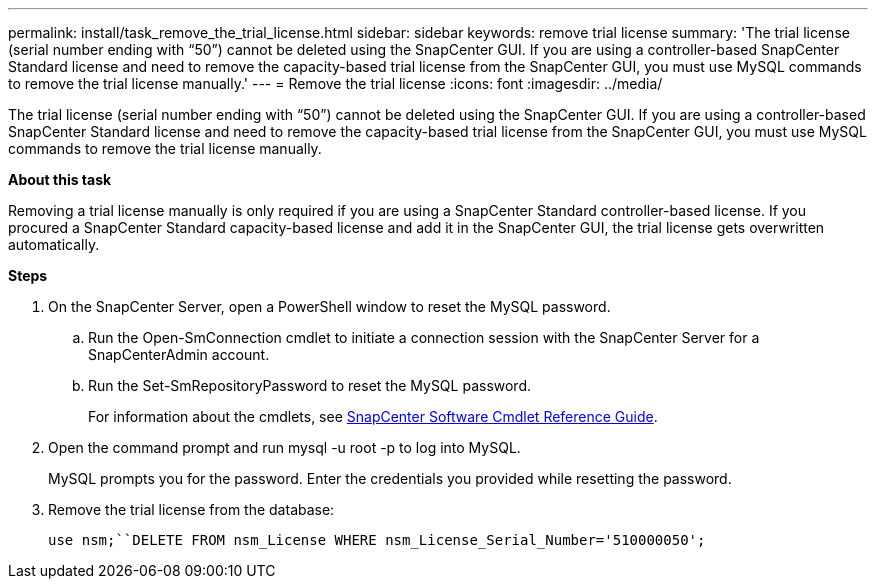 ---
permalink: install/task_remove_the_trial_license.html
sidebar: sidebar
keywords: remove trial license
summary: 'The trial license (serial number ending with “50”) cannot be deleted using the SnapCenter GUI. If you are using a controller-based SnapCenter Standard license and need to remove the capacity-based trial license from the SnapCenter GUI, you must use MySQL commands to remove the trial license manually.'
---
= Remove the trial license
:icons: font
:imagesdir: ../media/

[.lead]
The trial license (serial number ending with "`50`") cannot be deleted using the SnapCenter GUI. If you are using a controller-based SnapCenter Standard license and need to remove the capacity-based trial license from the SnapCenter GUI, you must use MySQL commands to remove the trial license manually.

*About this task*

Removing a trial license manually is only required if you are using a SnapCenter Standard controller-based license. If you procured a SnapCenter Standard capacity-based license and add it in the SnapCenter GUI, the trial license gets overwritten automatically.

*Steps*

. On the SnapCenter Server, open a PowerShell window to reset the MySQL password.
 .. Run the Open-SmConnection cmdlet to initiate a connection session with the SnapCenter Server for a SnapCenterAdmin account.
 .. Run the Set-SmRepositoryPassword to reset the MySQL password.
+
For information about the cmdlets, see https://library.netapp.com/ecm/ecm_download_file/ECMLP2877143[SnapCenter Software Cmdlet Reference Guide^].
. Open the command prompt and run mysql -u root -p to log into MySQL.
+
MySQL prompts you for the password. Enter the credentials you provided while resetting the password.

. Remove the trial license from the database:
+
`use nsm;``DELETE FROM nsm_License WHERE nsm_License_Serial_Number='510000050';`
